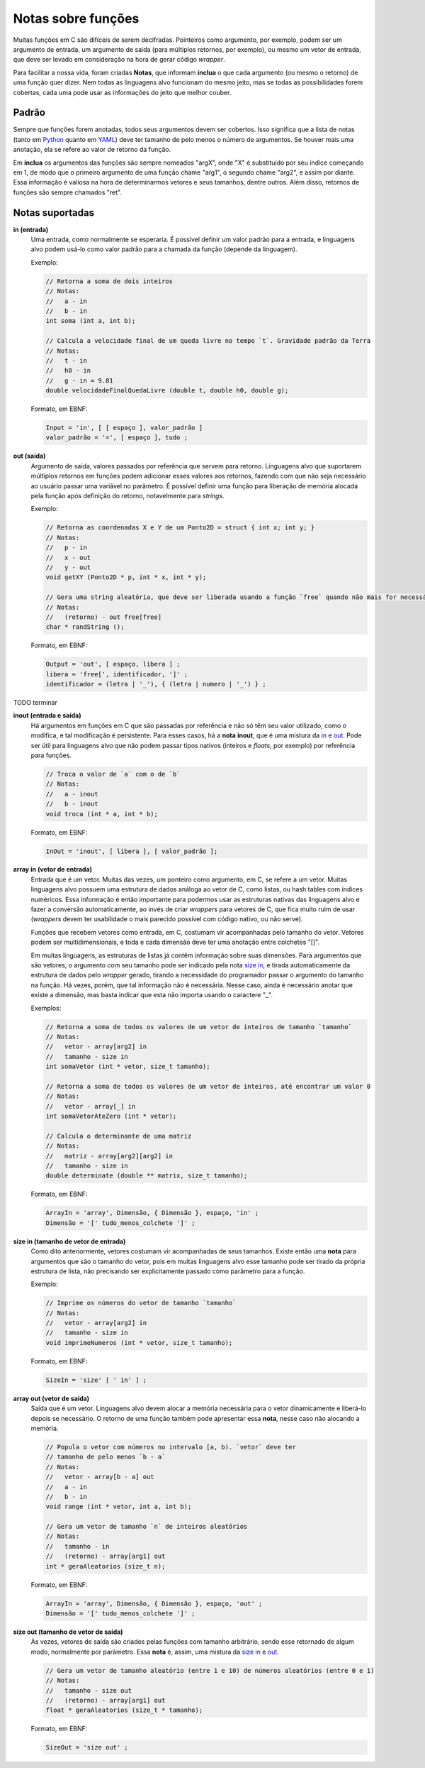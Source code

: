 Notas sobre funções
===================
Muitas funções em C são difíceis de serem decifradas. Pointeiros como argumento,
por exemplo, podem ser um argumento de entrada, um argumento de saída (para
múltiplos retornos, por exemplo), ou mesmo um vetor de entrada, que deve ser
levado em consideração na hora de gerar código *wrapper*.

Para facilitar a nossa vida, foram criadas **Notas**, que informam **inclua**
o que cada argumento (ou mesmo o retorno) de uma função quer dizer. Nem todas
as linguagens alvo funcionam do mesmo jeito, mas se todas as possibilidades
forem cobertas, cada uma pode usar as informações do jeito que melhor couber.


Padrão
------
Sempre que funções forem anotadas, todos seus argumentos devem ser cobertos.
Isso significa que a lista de notas (tanto em Python_ quanto em YAML_) deve ter
tamanho de pelo menos o número de argumentos. Se houver mais uma anotação, ela
se refere ao valor de retorno da função.

.. _python: python_pt.rst
.. _yaml: yaml_pt.rst

Em **inclua** os argumentos das funções são sempre nomeados "argX", onde "X" é
substituído por seu índice começando em 1, de modo que o primeiro argumento de
uma função chame "arg1", o segundo chame "arg2", e assim por diante. Essa
informação é valiosa na hora de determinarmos vetores e seus tamanhos, dentre
outros. Além disso, retornos de funções são sempre chamados "ret".


Notas suportadas
----------------
.. _in:

**in (entrada)**
    Uma entrada, como normalmente se esperaria. É possível definir um valor
    padrão para a entrada, e linguagens alvo podem usá-lo como valor padrão
    para a chamada da função (depende da linguagem).

    Exemplo:

    .. code:: c

        // Retorna a soma de dois inteiros
        // Notas:
        //   a - in
        //   b - in
        int soma (int a, int b);

        // Calcula a velocidade final de um queda livre no tempo `t`. Gravidade padrão da Terra
        // Notas:
        //   t - in
        //   h0 - in
        //   g - in = 9.81
        double velocidadeFinalQuedaLivre (double t, double h0, double g);

    Formato, em EBNF:

    .. code:: ebnf

        Input = 'in', [ [ espaço ], valor_padrão ]
        valor_padrão = '=', [ espaço ], tudo ;

.. _out:

**out (saída)**
    Argumento de saída, valores passados por referência que servem para retorno.
    Linguagens alvo que suportarem múltiplos retornos em funções podem adicionar
    esses valores aos retornos, fazendo com que não seja necessário ao usuário
    passar uma variável no parâmetro. É possível definir uma função para
    liberação de memória alocada pela função após definição do retorno,
    notavelmente para *strings*.

    Exemplo:

    .. code:: c

        // Retorna as coordenadas X e Y de um Ponto2D = struct { int x; int y; }
        // Notas:
        //   p - in
        //   x - out
        //   y - out
        void getXY (Ponto2D * p, int * x, int * y);

        // Gera uma string aleatória, que deve ser liberada usando a função `free` quando não mais for necessária
        // Notas:
        //   (retorno) - out free[free]
        char * randString ();

    Formato, em EBNF:

    .. code:: ebnf

         Output = 'out', [ espaço, libera ] ;
         libera = 'free[', identificador, ']' ;
         identificador = (letra | '_'), { (letra | numero | '_') } ;

.. _inout:

TODO terminar

**inout (entrada e saída)**
    Há argumentos em funções em C que são passadas por referência e não só têm
    seu valor utilizado, como o modifica, e tal modificação é persistente. Para
    esses casos, há a **nota** **inout**, que é uma mistura da in_ e out_. Pode
    ser útil para linguagens alvo que não podem passar tipos nativos (inteiros
    e *floats*, por exemplo) por referência para funções.

    .. code:: c

        // Troca o valor de `a` com o de `b`
        // Notas:
        //   a - inout
        //   b - inout
        void troca (int * a, int * b);

    Formato, em EBNF:

    .. code:: ebnf

        InOut = 'inout', [ libera ], [ valor_padrão ];

.. _array in:

**array in (vetor de entrada)**
    Entrada que é um vetor. Muitas das vezes, um ponteiro como argumento, em C,
    se refere a um vetor. Muitas linguagens alvo possuem uma estrutura de dados
    análoga ao vetor de C, como listas, ou hash tables com índices numéricos.
    Essa informação é então importante para podermos usar as estruturas nativas
    das linguagens alvo e fazer a conversão automaticamente, ao invés de criar
    *wrappers* para vetores de C, que fica muito ruim de usar (*wrappers* devem
    ter usabilidade o mais parecido possível com código nativo, ou não serve).

    Funções que recebem vetores como entrada, em C, costumam vir acompanhadas
    pelo tamanho do vetor. Vetores podem ser multidimensionais, e toda e cada
    dimensão deve ter uma anotação entre colchetes "[]".

    Em muitas linguagens, as estruturas de listas já contêm informação sobre
    suas dimensões. Para argumentos que são vetores, o argumento com seu
    tamanho pode ser indicado pela nota `size in`_, e tirada automaticamente da
    estrutura de dados pelo *wrapper* gerado, tirando a necessidade do
    programador passar o argumento do tamanho na função. Há vezes, porém, que
    tal informação não é necessária. Nesse caso, ainda é necessário anotar que
    existe a dimensão, mas basta indicar que esta não importa usando o caractere
    "_".

    Exemplos:

    .. code:: c

        // Retorna a soma de todos os valores de um vetor de inteiros de tamanho `tamanho`
        // Notas:
        //   vetor - array[arg2] in
        //   tamanho - size in
        int somaVetor (int * vetor, size_t tamanho);

        // Retorna a soma de todos os valores de um vetor de inteiros, até encontrar um valor 0
        // Notas:
        //   vetor - array[_] in
        int somaVetorAteZero (int * vetor);

        // Calcula o determinante de uma matriz
        // Notas:
        //   matriz - array[arg2][arg2] in
        //   tamanho - size in
        double determinate (double ** matrix, size_t tamanho);


    Formato, em EBNF:

    .. code:: ebnf

        ArrayIn = 'array', Dimensão, { Dimensão }, espaço, 'in' ;
        Dimensão = '[' tudo_menos_colchete ']' ;

.. _size in:

**size in (tamanho de vetor de entrada)**
    Como dito anteriormente, vetores costumam vir acompanhadas de seus tamanhos.
    Existe então uma **nota** para argumentos que são o tamanho do vetor, pois
    em muitas linguagens alvo esse tamanho pode ser tirado da própria estrutura
    de lista, não precisando ser explicitamente passado como parâmetro para a
    função.

    Exemplo:

    .. code:: c

        // Imprime os números do vetor de tamanho `tamanho`
        // Notas:
        //   vetor - array[arg2] in
        //   tamanho - size in
        void imprimeNumeros (int * vetor, size_t tamanho);

    Formato, em EBNF:

    .. code:: ebnf

        SizeIn = 'size' [ ' in' ] ;

.. _array out:

**array out (vetor de saída)**
    Saída que é um vetor. Linguagens alvo devem alocar a memória necessária para
    o vetor dinamicamente e liberá-lo depois se necessário. O retorno de uma
    função também pode apresentar essa **nota**, nesse caso não alocando a
    memória.

    .. code:: c

        // Popula o vetor com números no intervalo [a, b). `vetor` deve ter
        // tamanho de pelo menos `b - a`
        // Notas:
        //   vetor - array[b - a] out
        //   a - in
        //   b - in
        void range (int * vetor, int a, int b);

        // Gera um vetor de tamanho `n` de inteiros aleatórios
        // Notas:
        //   tamanho - in
        //   (retorno) - array[arg1] out
        int * geraAleatorios (size_t n);

    Formato, em EBNF:

    .. code:: ebnf

        ArrayIn = 'array', Dimensão, { Dimensão }, espaço, 'out' ;
        Dimensão = '[' tudo_menos_colchete ']' ;

.. _size out:

**size out (tamanho de vetor de saída)**
    Às vezes, vetores de saída são criados pelas funções com tamanho
    arbitrário, sendo esse retornado de algum modo, normalmente por parâmetro.
    Essa **nota** é, assim, uma mistura da `size in`_ e `out`_.

    .. code:: c

        // Gera um vetor de tamanho aleatório (entre 1 e 10) de números aleatórios (entre 0 e 1)
        // Notas:
        //   tamanho - size out
        //   (retorno) - array[arg1] out
        float * geraAleatorios (size_t * tamanho);

    Formato, em EBNF:

    .. code:: ebnf

        SizeOut = 'size out' ;
